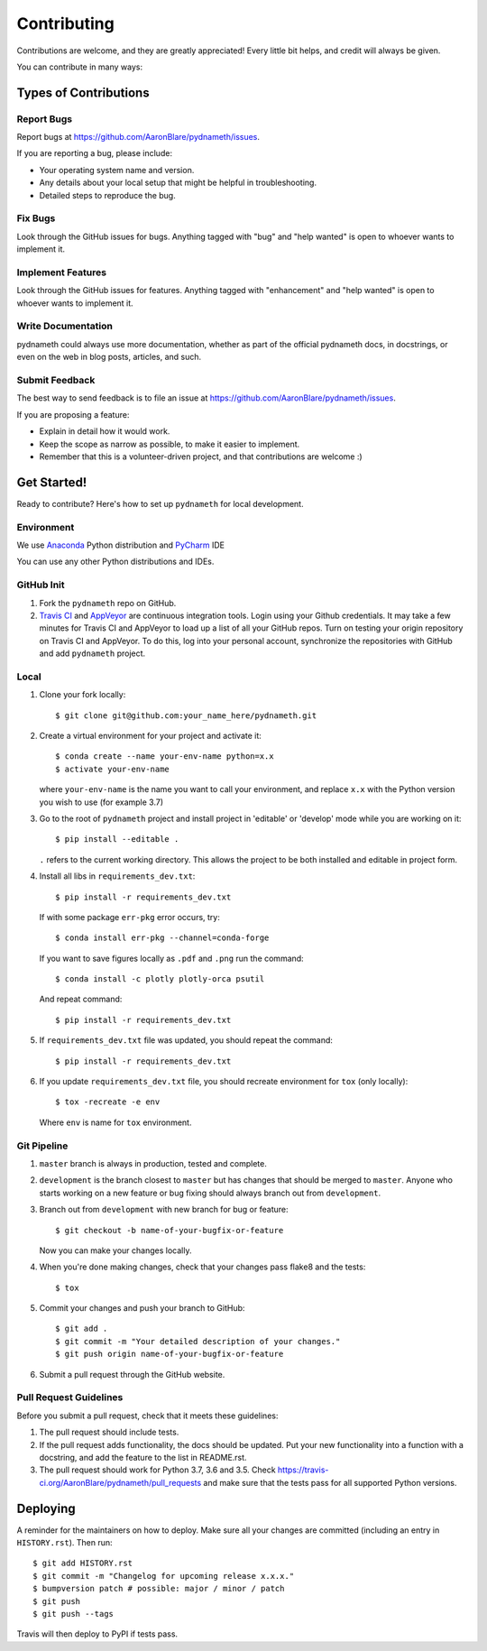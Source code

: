 .. highlight:: shell

============
Contributing
============

Contributions are welcome, and they are greatly appreciated! Every little bit
helps, and credit will always be given.

You can contribute in many ways:

Types of Contributions
----------------------

Report Bugs
~~~~~~~~~~~

Report bugs at https://github.com/AaronBlare/pydnameth/issues.

If you are reporting a bug, please include:

* Your operating system name and version.
* Any details about your local setup that might be helpful in troubleshooting.
* Detailed steps to reproduce the bug.

Fix Bugs
~~~~~~~~

Look through the GitHub issues for bugs. Anything tagged with "bug" and "help
wanted" is open to whoever wants to implement it.

Implement Features
~~~~~~~~~~~~~~~~~~

Look through the GitHub issues for features. Anything tagged with "enhancement"
and "help wanted" is open to whoever wants to implement it.

Write Documentation
~~~~~~~~~~~~~~~~~~~

pydnameth could always use more documentation, whether as part of the
official pydnameth docs, in docstrings, or even on the web in blog posts,
articles, and such.

Submit Feedback
~~~~~~~~~~~~~~~

The best way to send feedback is to file an issue at https://github.com/AaronBlare/pydnameth/issues.

If you are proposing a feature:

* Explain in detail how it would work.
* Keep the scope as narrow as possible, to make it easier to implement.
* Remember that this is a volunteer-driven project, and that contributions
  are welcome :)

Get Started!
------------

Ready to contribute? Here's how to set up ``pydnameth`` for local development.


Environment
~~~~~~~~~~~
We use `Anaconda`_ Python distribution and `PyCharm`_ IDE

You can use any other Python distributions and IDEs.

.. _Anaconda: https://www.anaconda.com
.. _PyCharm: https://www.jetbrains.com/pycharm/


GitHub Init
~~~~~~~~~~~

1. Fork the ``pydnameth`` repo on GitHub.

2. `Travis CI`_ and `AppVeyor`_  are continuous integration tools.
   Login using your Github credentials.
   It may take a few minutes for Travis CI and AppVeyor to load up a list of all your GitHub repos.
   Turn on testing your origin repository on Travis CI and AppVeyor.
   To do this, log into your personal account, synchronize the repositories with GitHub
   and add ``pydnameth`` project.

.. _Travis CI: https://travis-ci.org
.. _AppVeyor: https://www.appveyor.com

Local
~~~~~

1. Clone your fork locally::

    $ git clone git@github.com:your_name_here/pydnameth.git

2. Create a virtual environment for your project and activate it::

    $ conda create --name your-env-name python=x.x
    $ activate your-env-name

   where ``your-env-name`` is the name you want to call your environment,
   and replace ``x.x`` with the Python version you wish to use (for example 3.7)

3. Go to the root of ``pydnameth`` project and install project in 'editable'
   or 'develop' mode while you are working on it::

    $ pip install --editable .

   ``.`` refers to the current working directory.
   This allows the project to be both installed and editable in project form.

4. Install all libs in ``requirements_dev.txt``::

    $ pip install -r requirements_dev.txt

   If with some package ``err-pkg`` error occurs, try::

    $ conda install err-pkg --channel=conda-forge

   If you want to save figures locally as ``.pdf`` and ``.png`` run the command::

    $ conda install -c plotly plotly-orca psutil

   And repeat command::

    $ pip install -r requirements_dev.txt

5. If ``requirements_dev.txt`` file was updated, you should repeat the command::

    $ pip install -r requirements_dev.txt

6. If you update ``requirements_dev.txt`` file, you should recreate environment for ``tox`` (only locally)::

    $ tox -recreate -e env

   Where ``env`` is name for ``tox`` environment.

Git Pipeline
~~~~~~~~~~~~


1. ``master`` branch is always in production, tested and complete.
2. ``development`` is the branch closest to ``master`` but has changes that should be merged to ``master``.
   Anyone who starts working on a new feature or bug fixing should always branch out from ``development``.
3. Branch out from ``development`` with new branch for bug or feature::

    $ git checkout -b name-of-your-bugfix-or-feature

   Now you can make your changes locally.

4. When you're done making changes, check that your changes pass flake8 and the tests::

    $ tox

5. Commit your changes and push your branch to GitHub::

    $ git add .
    $ git commit -m "Your detailed description of your changes."
    $ git push origin name-of-your-bugfix-or-feature

6. Submit a pull request through the GitHub website.

Pull Request Guidelines
~~~~~~~~~~~~~~~~~~~~~~~

Before you submit a pull request, check that it meets these guidelines:

1. The pull request should include tests.
2. If the pull request adds functionality, the docs should be updated. Put
   your new functionality into a function with a docstring, and add the
   feature to the list in README.rst.
3. The pull request should work for Python 3.7, 3.6 and 3.5. Check
   https://travis-ci.org/AaronBlare/pydnameth/pull_requests
   and make sure that the tests pass for all supported Python versions.

Deploying
---------

A reminder for the maintainers on how to deploy.
Make sure all your changes are committed (including an entry in ``HISTORY.rst``).
Then run::

    $ git add HISTORY.rst
    $ git commit -m "Changelog for upcoming release x.x.x."
    $ bumpversion patch # possible: major / minor / patch
    $ git push
    $ git push --tags

Travis will then deploy to PyPI if tests pass.

